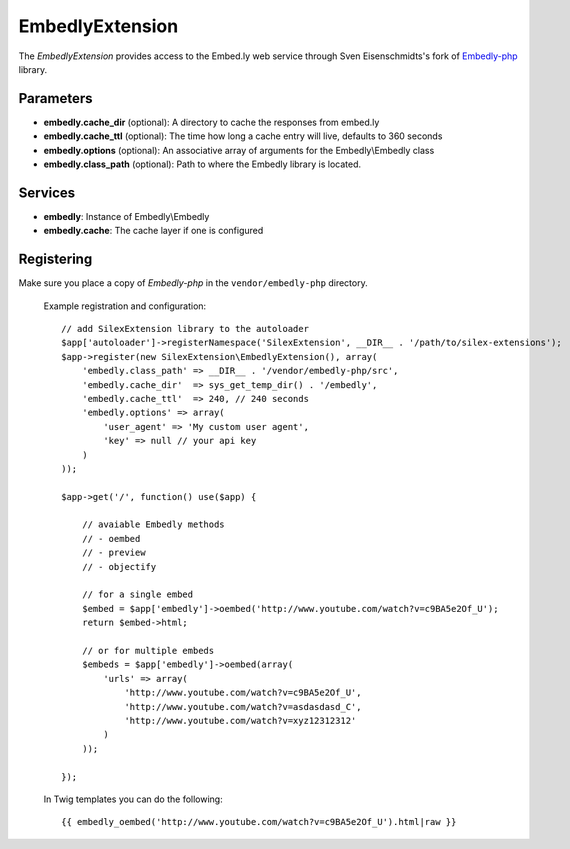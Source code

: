 EmbedlyExtension
================

The *EmbedlyExtension* provides access to the Embed.ly web service
through Sven Eisenschmidts's fork of `Embedly-php <https://github.com/fate/embedly-php>`_
library.

Parameters
----------

* **embedly.cache_dir** (optional): A directory to cache the responses from embed.ly 

* **embedly.cache_ttl** (optional): The time how long a cache entry will live, defaults to 360 seconds 

* **embedly.options** (optional): An associative array of arguments for the Embedly\\Embedly class

* **embedly.class_path** (optional): Path to where the Embedly library is located.

Services
--------

* **embedly**: Instance of Embedly\\Embedly

* **embedly.cache**: The cache layer if one is configured

Registering
-----------

Make sure you place a copy of *Embedly-php* in the ``vendor/embedly-php``
directory.

  Example registration and configuration::

    // add SilexExtension library to the autoloader 
    $app['autoloader']->registerNamespace('SilexExtension', __DIR__ . '/path/to/silex-extensions');
    $app->register(new SilexExtension\EmbedlyExtension(), array(
        'embedly.class_path' => __DIR__ . '/vendor/embedly-php/src',
        'embedly.cache_dir'  => sys_get_temp_dir() . '/embedly',
        'embedly.cache_ttl'  => 240, // 240 seconds
        'embedly.options' => array(
            'user_agent' => 'My custom user agent',
            'key' => null // your api key
        )    
    ));
    
    $app->get('/', function() use($app) {
        
        // avaiable Embedly methods
        // - oembed
        // - preview
        // - objectify
        
        // for a single embed
        $embed = $app['embedly']->oembed('http://www.youtube.com/watch?v=c9BA5e2Of_U');
        return $embed->html;
        
        // or for multiple embeds
        $embeds = $app['embedly']->oembed(array(
            'urls' => array(
                'http://www.youtube.com/watch?v=c9BA5e2Of_U',
                'http://www.youtube.com/watch?v=asdasdasd_C',
                'http://www.youtube.com/watch?v=xyz12312312'
            )    
        ));
        
    });
    
  In Twig templates you can do the following::

    {{ embedly_oembed('http://www.youtube.com/watch?v=c9BA5e2Of_U').html|raw }}
